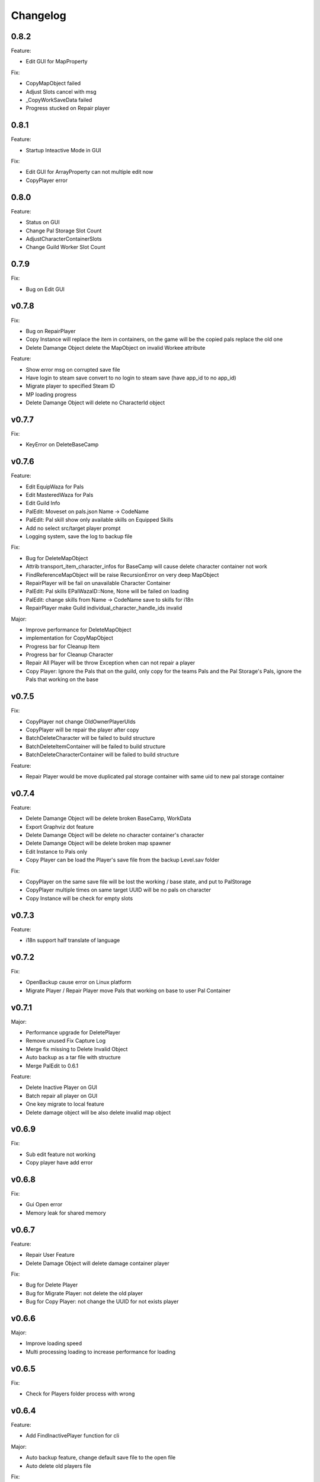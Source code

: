 Changelog
=========

..
    Please try to update this file in the commits that make the changes.

    To make merging/rebasing easier, we don't manually break lines in here
    when they are too long, so any particular change is just one line.

    To make tracking easier, please add either ``closes #123`` or ``fixes #123``
    to the first line of the commit message. There are more syntaxes at:
    <https://blog.github.com/2013-01-22-closing-issues-via-commit-messages/>.

    Note that they these tags will not actually close the issue/PR until they
    are merged into the "default" branch.

0.8.2
-------

Feature:

- Edit GUI for MapProperty

Fix:

- CopyMapObject failed
- Adjust Slots cancel with msg
- _CopyWorkSaveData failed
- Progress stucked on Repair player

0.8.1
-------

Feature:

- Startup Inteactive Mode in GUI

Fix:

- Edit GUI for ArrayProperty can not multiple edit now
- CopyPlayer error


0.8.0
-------

Feature:

- Status on GUI
- Change Pal Storage Slot Count
- AdjustCharacterContainerSlots
- Change Guild Worker Slot Count

0.7.9
-------

Fix:

- Bug on Edit GUI

v0.7.8
-------

Fix:

- Bug on RepairPlayer
- Copy Instance will replace the item in containers, on the game will be the copied pals replace the old one
- Delete Damange Object delete the MapObject on invalid Workee attribute

Feature:

- Show error msg on corrupted save file
- Have login to steam save convert to no login to steam save (have app_id to no app_id)
- Migrate player to specified Steam ID
- MP loading progress
- Delete Damange Object will delete no CharacterId object

v0.7.7
-------

Fix:

- KeyError on DeleteBaseCamp

v0.7.6
-------

Feature:

- Edit EquipWaza for Pals
- Edit MasteredWaza for Pals
- Edit Guild Info
- PalEdit: Moveset on pals.json  Name -> CodeName
- PalEdit: Pal skill show only available skills on Equipped Skills
- Add no select src/target player prompt
- Logging system, save the log to backup file

Fix:

- Bug for DeleteMapObject
- Attrib transport_item_character_infos for BaseCamp will cause delete character container not work
- FindReferenceMapObject will be raise RecursionError on very deep MapObject
- RepairPlayer will be fail on unavailable Character Container
- PalEdit: Pal skills EPalWazaID::None, None will be failed on loading
- PalEdit: change skills from Name -> CodeName save to skills for i18n
- RepairPlayer make Guild individual_character_handle_ids invalid

Major:

- Improve performance for DeleteMapObject
- implementation for CopyMapObject
- Progress bar for Cleanup Item
- Progress bar for Cleanup Character
- Repair All Player will be throw Exception when can not repair a player
- Copy Player: Ignore the Pals that on the guild, only copy for the teams Pals and the Pal Storage's Pals, ignore
  the Pals that working on the base

v0.7.5
-------

Fix:

- CopyPlayer not change OldOwnerPlayerUIds
- CopyPlayer will be repair the player after copy
- BatchDeleteCharacter will be failed to build structure
- BatchDeleteItemContainer will be failed to build structure
- BatchDeleteCharacterContainer will be failed to build structure

Feature:

- Repair Player would be move duplicated pal storage container with same uid to new pal storage container

v0.7.4
-------

Feature:

- Delete Damange Object will be delete broken BaseCamp, WorkData
- Export Graphviz dot feature
- Delete Damange Object will be delete no character container's character
- Delete Damange Object will be delete broken map spawner
- Edit Instance to Pals only
- Copy Player can be load the Player's save file from the backup Level.sav folder

Fix:

- CopyPlayer on the same save file will be lost the working / base state, and put to PalStorage
- CopyPlayer multiple times on same target UUID will be no pals on character
- Copy Instance will be check for empty slots

v0.7.3
-------

Feature:

- i18n support half translate of language

v0.7.2
-------

Fix:

- OpenBackup cause error on Linux platform
- Migrate Player / Repair Player move Pals that working on base to user Pal Container

v0.7.1
-------

Major:

- Performance upgrade for DeletePlayer
- Remove unused Fix Capture Log
- Merge fix missing to Delete Invalid Object
- Auto backup as a tar file with structure
- Merge PalEdit to 0.6.1

Feature:

- Delete Inactive Player on GUI
- Batch repair all player on GUI
- One key migrate to local feature
- Delete damage object will be also delete invalid map object

v0.6.9
-------

Fix:

- Sub edit feature not working
- Copy player have add error

v0.6.8
-------

Fix:

- Gui Open error
- Memory leak for shared memory

v0.6.7
-------

Feature:

- Repair User Feature
- Delete Damage Object will delete damage container player

Fix:

- Bug for Delete Player
- Bug for Migrate Player: not delete the old player
- Bug for Copy Player: not change the UUID for not exists player

v0.6.6
-------

Major:

- Improve loading speed
- Multi processing loading to increase performance for loading

v0.6.5
-------

Fix:

- Check for Players folder process with wrong

v0.6.4
-------

Feature:

- Add FindInactivePlayer function for cli

Major:

- Auto backup feature, change default save file to the open file
- Auto delete old players file

Fix:

- CopyPlayer on exists player will be share the object before save and open again

v0.6.2
-------

Major:

- Add warning message

v0.6.1
-------

Feature:

- CleanupAllCharacterContainer feature, remove all empty item on character containers

v0.6.0
-------

Feature:

- Copy Instance feature

v0.5.9
-------

Feature:

- Open GUI for drag file to the exe
- Add icons for release

Fix:

- Rename player cannot edit the local save file

v0.5.8
-------

Major:

- Merge palworld_save_tools from upstream
- Merge PalEdit from upstream

Feature:

- Copy Bamp Camp feature (beta)

v0.5.7
-------

Feature:

- Item edit with code name #33
- CleanupWorkerSick() on cli
- Delete Attrib for Player

Fix:

- Move Guild feature not work on some case.

v0.5.6
-------

Fix:

- Bug from merge #29

v0.5.4
-------

Feature:

- Editor with scroll
- Editor array with add / del
- Merge from #29 export "Delete Unref Item" and "Delete Damage Object" for cli

v0.5.3
-------

Update:

- For PalEdit
- EnumProperty add

v0.5.2
-------

Change:

- FixBrokenDamageRefItemContainer will not automate delete invalid on EquipItemContainerId and ItemContainerId

v0.5.1
-------

Major

- Performance improvement for copy player
- Performance improvement for delete player

Fix:

- Copy player for boss pals not copy the item containers

v0.5.0
-------

Major

- Performance Improvement

Fix:

- Multiple function loading error

v0.4.9
-------

Major:

- Performance Improvement (upstream palworld-save-tools)

Fix:

- MigratePlayer failed on v0.4.8

v0.4.8
-------

Major:

- MappingCache to be autoloaded, prevent bugs for feature.
- Performance Improvement

Fix:

- Corrupted save file after delete base

v0.4.7
-------

Fix:

- Delete Unreference item containers damage the save file (didn't chk BelongInfo->GroupID reference for ItemContainerSaveData)
- Migrate User will not delete the target user Pals

TODO:

- Check Damage save after delete base

v0.4.6
-------

Fix:

- Not load corrently for Del damange instance

Feature:

- Instance relative to target player

v0.4.5
-------

Fix:

- Cheaters will damange the loading for GUI
- font chagne for open sub editor
- broken flags on the PalEdit
- broken game save when BatchDeleteUnreferencedItemContainers didn't check for ItemContainerId on CharacterSaveParameterMap
- delete Damange Instance feature


v0.4.3
-------

Fix:

- Invalid character for opening cheated file

v0.4.2
-------

Fix:

- Bug for i18n for PalEdit

v0.4.1
-------

Feature:

- i18n For PalEdit

Fix:

- process for invalid player that use cheats

v0.4.0
-------

Feature:

- Item Editor with Autocomplete Combobox

v0.3.10
-------

Fix:

- Fix BatchDeleteUnreferencedItemContainers failed befure running another feature.

v0.3.9
-------

Merge:
- i18n for Pals (Edit Instance dropdown menu) Pull Request #9 by KrisCris
- BatchDeleteUnreferencedItemContainers by Kakoen

Fix:

- Copy Player group instances bug

v0.3.8
-------

Fix:

- Install packaage fail to install PalEdit for pip

v0.3.7
-------

Major:

- I18n Multiple language support
- Fix bug for packing pip package for PalEdit

v0.3.6
-------

Feature:

- Move Guild Owner Feature

v0.3.4
-------

Major:

- DeleteMapObject will delete item containers now
- Performance Upgrade for Multiple Functions
- Mapping Cache System

Feature:

- BatchDeleteItemContainers

Fix:

- Loading Cache cause Save Failed
- Edit Player if didn't change Array Value, can not save

v0.3.3
-------

Major:

- GUI Modified for more clearly

Feature:

- Auto complete Combobox for Editory
- Delete Player To Clean More Data
- Delete Item Containers Feature
- Delete Character Containers Feature
- Delete MapSaveData Feature

v0.3.2
-------

Feature:

- Edit Character Instance Feature
- Reconstruct edit player item loading
- Reconstruct editor
- Add interactive function gp to print the Gvas Object cleanly

v0.3.1
-------

Fix:

- Delete Base Camp on GUI with selected Guide will force delete Base Camp
- CopyPlayer Without copy base camp relative variable

v0.3.0
-------

Feature:

- Delete Guild Base Camp Feature
- GUI Select Player auto locate the Guild
- DeleteGuild

v0.2.9
-------

Major:

- Player Save Editor: Add support for inventoryInfo
- CopyPlayer: Add convert for the DynamicItemSaveData

v0.2.8
-------

Major:

- Copy Player: Target allow custom enter UUID

Fixes:

- GUI Copy Player from Local (UUID 00000000-0000-0000-0000-000000000001 will not work)

v0.2.7
-------

Major:

- Update PalEdit for using GvasFile manage

Features:

- Performance improve for loading edit player item and CopyPlayer and DeletePlayer

Fixes:

- Fix Save Error on Fast load feature
- Fix pip dependenices

v0.2.5
-------

Major:

- PalEdit feature
- Player Sav file edti feature
- Reconstruction for Tk usage

Fixed:

- Non UTF-8 encode error catch

v0.2.0
-------

Major:

- Player Item Editor

v0.1.9
-------

Major:
- Player Editor


